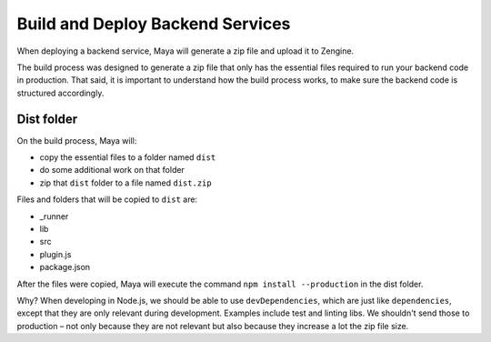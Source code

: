 =================================
Build and Deploy Backend Services
=================================

When deploying a backend service, Maya will generate a zip file and upload it to Zengine.

The build process was designed to generate a zip file that only has the essential files required to run your backend code in production.
That said, it is important to understand how the build process works, to make sure the backend code is structured accordingly.

-----------
Dist folder
-----------

On the build process, Maya will: 

* copy the essential files to a folder named ``dist``
* do some additional work on that folder
* zip that ``dist`` folder to a file named ``dist.zip``

Files and folders that will be copied to ``dist`` are:

* _runner
* lib
* src
* plugin.js
* package.json

After the files were copied, Maya will execute the command ``npm install --production`` in the dist folder.

Why? When developing in Node.js, we should be able to use ``devDependencies``, which are just like ``dependencies``, except that they are only relevant during development. Examples include test and linting libs.
We shouldn't send those to production – not only because they are not relevant but also because they increase a lot the zip file size.
